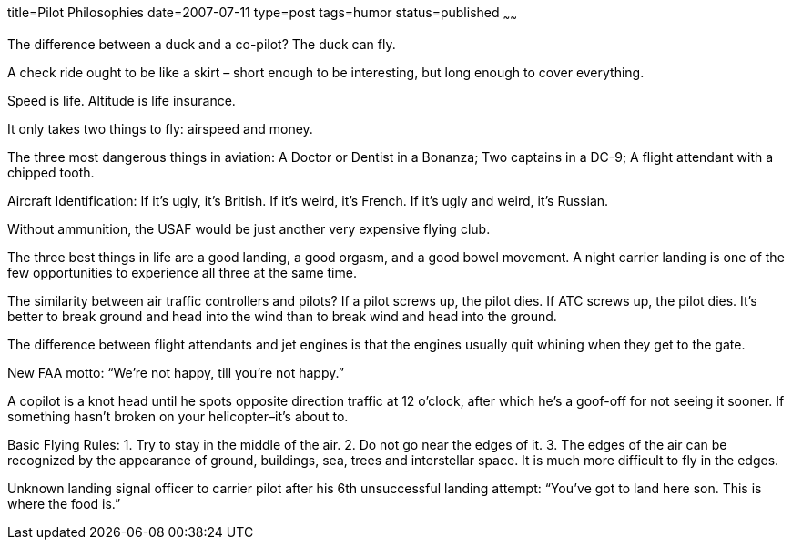 title=Pilot Philosophies
date=2007-07-11
type=post
tags=humor
status=published
~~~~~~

The difference between a duck and a co-pilot? The duck can fly.

A check ride ought to be like a skirt – short enough to be interesting,
but long enough to cover everything.

Speed is life.
Altitude is life insurance.

It only takes two things to fly: airspeed and money.

The three most dangerous things in aviation:
  A Doctor or Dentist in a Bonanza;
  Two captains in a DC-9;
  A flight attendant with a chipped tooth.

Aircraft Identification:
 If it’s ugly, it’s British.
 If it’s weird, it’s French.
 If it’s ugly and weird, it’s Russian.

Without ammunition, the USAF would be just another very expensive flying
club.

The three best things in life are a good landing, a good orgasm, and a
good bowel movement. A night carrier landing is one of the few
opportunities to experience all three at the same time.

The similarity between air traffic controllers and pilots? If a pilot
screws up, the pilot dies. If ATC screws up, the pilot dies.
It’s better to break ground and head into the wind than to break wind
and head into the ground.

The difference between flight attendants and jet engines is that the
engines usually quit whining when they get to the gate.

New FAA motto: “We’re not happy, till you’re not happy.”

A copilot is a knot head until he spots opposite direction traffic at 12
o’clock, after which he’s a goof-off for not seeing it sooner.
If something hasn’t broken on your helicopter–it’s about to.

Basic Flying Rules:
1. Try to stay in the middle of the air.
2. Do not go near the edges of it.
3. The edges of the air can be recognized by the appearance of
ground, buildings, sea, trees and interstellar space. It is much more difficult to fly in the edges.

Unknown landing signal officer to carrier pilot after his 6th
unsuccessful landing attempt: “You’ve got to land here son. This is
where the food is.”
